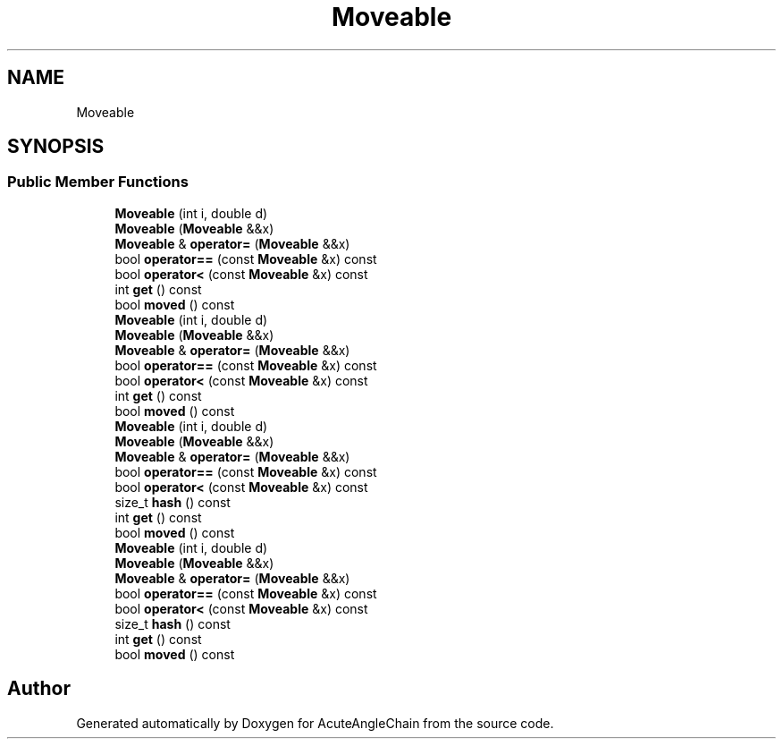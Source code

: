 .TH "Moveable" 3 "Sun Jun 3 2018" "AcuteAngleChain" \" -*- nroff -*-
.ad l
.nh
.SH NAME
Moveable
.SH SYNOPSIS
.br
.PP
.SS "Public Member Functions"

.in +1c
.ti -1c
.RI "\fBMoveable\fP (int i, double d)"
.br
.ti -1c
.RI "\fBMoveable\fP (\fBMoveable\fP &&x)"
.br
.ti -1c
.RI "\fBMoveable\fP & \fBoperator=\fP (\fBMoveable\fP &&x)"
.br
.ti -1c
.RI "bool \fBoperator==\fP (const \fBMoveable\fP &x) const"
.br
.ti -1c
.RI "bool \fBoperator<\fP (const \fBMoveable\fP &x) const"
.br
.ti -1c
.RI "int \fBget\fP () const"
.br
.ti -1c
.RI "bool \fBmoved\fP () const"
.br
.ti -1c
.RI "\fBMoveable\fP (int i, double d)"
.br
.ti -1c
.RI "\fBMoveable\fP (\fBMoveable\fP &&x)"
.br
.ti -1c
.RI "\fBMoveable\fP & \fBoperator=\fP (\fBMoveable\fP &&x)"
.br
.ti -1c
.RI "bool \fBoperator==\fP (const \fBMoveable\fP &x) const"
.br
.ti -1c
.RI "bool \fBoperator<\fP (const \fBMoveable\fP &x) const"
.br
.ti -1c
.RI "int \fBget\fP () const"
.br
.ti -1c
.RI "bool \fBmoved\fP () const"
.br
.ti -1c
.RI "\fBMoveable\fP (int i, double d)"
.br
.ti -1c
.RI "\fBMoveable\fP (\fBMoveable\fP &&x)"
.br
.ti -1c
.RI "\fBMoveable\fP & \fBoperator=\fP (\fBMoveable\fP &&x)"
.br
.ti -1c
.RI "bool \fBoperator==\fP (const \fBMoveable\fP &x) const"
.br
.ti -1c
.RI "bool \fBoperator<\fP (const \fBMoveable\fP &x) const"
.br
.ti -1c
.RI "size_t \fBhash\fP () const"
.br
.ti -1c
.RI "int \fBget\fP () const"
.br
.ti -1c
.RI "bool \fBmoved\fP () const"
.br
.ti -1c
.RI "\fBMoveable\fP (int i, double d)"
.br
.ti -1c
.RI "\fBMoveable\fP (\fBMoveable\fP &&x)"
.br
.ti -1c
.RI "\fBMoveable\fP & \fBoperator=\fP (\fBMoveable\fP &&x)"
.br
.ti -1c
.RI "bool \fBoperator==\fP (const \fBMoveable\fP &x) const"
.br
.ti -1c
.RI "bool \fBoperator<\fP (const \fBMoveable\fP &x) const"
.br
.ti -1c
.RI "size_t \fBhash\fP () const"
.br
.ti -1c
.RI "int \fBget\fP () const"
.br
.ti -1c
.RI "bool \fBmoved\fP () const"
.br
.in -1c

.SH "Author"
.PP 
Generated automatically by Doxygen for AcuteAngleChain from the source code\&.
